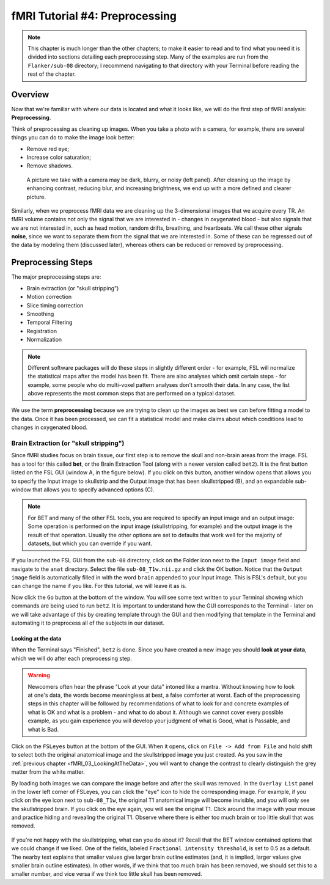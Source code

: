 .. _fMRI_04_Preprocessing.rst


=============
fMRI Tutorial #4: Preprocessing
=============


.. note::
  This chapter is much longer than the other chapters; to make it easier to read and to find what you need it is divided into sections detailing each preprocessing step. Many of the examples are run from the ``Flanker/sub-08`` directory; I recommend navigating to that directory with your Terminal before reading the rest of the chapter.

Overview
-------------

Now that we're familiar with where our data is located and what it looks like, we will do the first step of fMRI analysis: **Preprocessing**.

Think of preprocessing as cleaning up images. When you take a photo with a camera, for example, there are several things you can do to make the image look better:

* Remove red eye;
* Increase color saturation;
* Remove shadows.

.. figure:: Before_After_Editing.png

  A picture we take with a camera may be dark, blurry, or noisy (left panel). After cleaning up the image by enhancing contrast, reducing blur, and increasing brightness, we end up with a more defined and clearer picture.

Similarly, when we preprocess fMRI data we are cleaning up the 3-dimensional images that we acquire every TR. An fMRI volume contains not only the signal that we are interested in - changes in oxygenated blood - but also signals that we are not interested in, such as head motion, random drifts, breathing, and heartbeats. We call these other signals **noise**, since we want to separate them from the signal that we are interested in. Some of these can be regressed out of the data by modeling them (discussed later), whereas others can be reduced or removed by preprocessing.


Preprocessing Steps
--------------

The major preprocessing steps are:

* Brain extraction (or "skull stripping")
* Motion correction
* Slice timing correction
* Smoothing
* Temporal Filtering
* Registration
* Normalization


.. note::
  Different software packages will do these steps in slightly different order - for example, FSL will normalize the statistical maps after the model has been fit. There are also analyses which omit certain steps - for example, some people who do multi-voxel pattern analyses don't smooth their data. In any case, the list above represents the most common steps that are performed on a typical dataset.
  
  
We use the term **preprocessing** because we are trying to clean up the images as best we can before fitting a model to the data. Once it has been processed, we can fit a statistical model and make claims about which conditions lead to changes in oxygenated blood.


Brain Extraction (or "skull stripping")
^^^^^^^^^^

Since fMRI studies focus on brain tissue, our first step is to remove the skull and non-brain areas from the image. FSL has a tool for this called **bet**, or the Brain Extraction Tool (along with a newer version called ``bet2``). It is the first button listed on the FSL GUI (window A, in the figure below). If you click on this button, another window opens that allows you to specify the Input image to skullstrip and the Output image that has been skullstripped (B), and an expandable sub-window that allows you to specify advanced options (C).

.. figure:: FSL_BET_GUI.png


.. note::
  For BET and many of the other FSL tools, you are required to specify an input image and an output image: Some operation is performed on the input image (skullstripping, for example) and the output image is the result of that operation. Usually the other options are set to defaults that work well for the majority of datasets, but which you can override if you want.
  

If you launched the FSL GUI from the ``sub-08`` directory, click on the Folder icon next to the ``Input image`` field and navigate to the ``anat`` directory. Select the file ``sub-08_T1w.nii.gz`` and click the OK button. Notice that the ``Output image`` field is automatically filled in with the word ``brain`` appended to your Input image. This is FSL's default, but you can change the name if you like. For this tutorial, we will leave it as is.

Now click the ``Go`` button at the bottom of the window. You will see some text written to your Terminal showing which commands are being used to run ``bet2``. It is important to understand how the GUI corresponds to the Terminal - later on we will take advantage of this by creating template through the GUI and then modifying that template in the Terminal and automating it to preprocess all of the subjects in our dataset.

Looking at the data
********

When the Terminal says "Finished", ``bet2`` is done. Since you have created a new image you should **look at your data**, which we will do after each preprocessing step.

.. warning::
  Newcomers often hear the phrase "Look at your data" intoned like a mantra. Without knowing how to look at one's data, the words become meaningless at best, a false comforter at worst. Each of the preprocessing steps in this chapter will be followed by recommendations of what to look for and concrete examples of what is OK and what is a problem - and what to do about it. Although we cannot cover every possible example, as you gain experience you will develop your judgment of what is Good, what is Passable, and what is Bad.
  

Click on the ``FSLeyes`` button at the bottom of the GUI. When it opens, click on ``File -> Add from File`` and hold shift to select both the original anatomical image and the skullstripped image you just created. As you saw in the :ref:`previous chapter <fMRI_03_LookingAtTheData>`, you will want to change the contrast to clearly distinguish the grey matter from the white matter.

By loading both images we can compare the image before and after the skull was removed. In the ``Overlay List`` panel in the lower left corner of FSLeyes, you can click the "eye" icon to hide the corresponding image. For example, if you click on the eye icon next to ``sub-08_T1w``, the original T1 anatomical image will become invisible, and you will only see the skullstripped brain. If you click on the eye again, you will see the original T1. Click around the image with your mouse and practice hiding and revealing the original T1. Observe where there is either too much brain or too little skull that was removed.

.. figure:: Before_After_BET.png


If you're not happy with the skullstripping, what can you do about it? Recall that the BET window contained options that we could change if we liked. One of the fields, labeled ``Fractional intensity threshold``, is set to 0.5 as a default. The nearby text explains that smaller values give larger brain outline estimates (and, it is implied, larger values give smaller brain outline estimates). In other words, if we think that too much brain has been removed, we should set this to a smaller number, and vice versa if we think too little skull has been removed.

